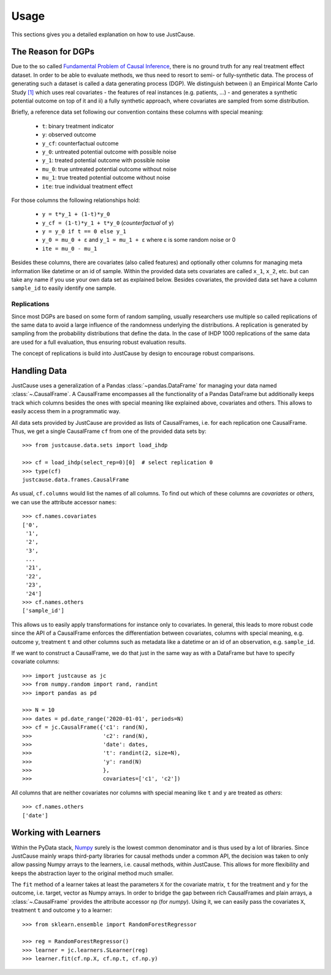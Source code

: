 =====
Usage
=====

This sections gives you a detailed explanation on how to use JustCause.

The Reason for DGPs
===================
Due to the so called `Fundamental Problem of Causal Inference`_, there is no ground truth for any real treatment effect dataset.
In order to be able to evaluate methods, we thus need to resort to semi- or fully-synthetic data. The process of generating such a
dataset is called a data generating process (DGP). We distinguish between i) an Empirical Monte Carlo Study `[1]`_ which uses
real covariates - the features of real instances (e.g. patients, ...) - and generates a synthetic potential outcome on top of it and
ii) a fully synthetic approach, where covariates are sampled from some distribution.

Briefly, a reference data set following our convention contains these columns with special meaning:

 - ``t``: binary treatment indicator
 - ``y``: observed outcome
 - ``y_cf``: counterfactual outcome
 - ``y_0``: untreated potential outcome with possible noise
 - ``y_1``: treated potential outcome with possible noise
 - ``mu_0``: true untreated potential outcome without noise
 - ``mu_1``: true treated potential outcome without noise
 - ``ite``: true individual treatment effect

For those columns the following relationships hold:

 - ``y = t*y_1 + (1-t)*y_0``
 - ``y_cf = (1-t)*y_1 + t*y_0`` (*counterfactual* of ``y``)
 - ``y = y_0 if t == 0 else y_1``
 - ``y_0 = mu_0 + ε`` and ``y_1 = mu_1 + ε`` where ε is some random noise or 0
 - ``ite = mu_0 - mu_1``

Besides these columns, there are covariates (also called features) and optionally other columns for managing meta information
like datetime or an id of sample. Within the provided data sets covariates are called ``x_1``, ``x_2``, etc. but can take
any name if you use your own data set as explained below. Besides covariates, the provided data set have a column ``sample_id``
to easily identify one sample.

Replications
------------
Since most DGPs are based on some form of random sampling, usually researchers use multiple so called replications of the same data
to avoid a large influence of the randomness underlying the distributions. A replication is generated by
sampling from the probability distributions that define the data.
In the case of IHDP 1000 replications of the same data are used for
a full evaluation, thus ensuring robust evaluation results.

The concept of replications is build into JustCause by design to encourage robust comparisons.


Handling Data
=============

JustCause uses a generalization of a Pandas :class:`~pandas.DataFrame` for managing your data named :class:`~.CausalFrame`.
A CausalFrame encompasses all the functionality of a Pandas DataFrame but additionally keeps track which columns besides
the ones with special meaning like explained above, covariates and others. This allows to easily access them in a programmatic way.

All data sets provided by JustCause are provided as lists of CausalFrames, i.e. for each replication one CausalFrame.
Thus, we get a single CausalFrame ``cf`` from one of the provided data sets by::

    >>> from justcause.data.sets import load_ihdp

    >>> cf = load_ihdp(select_rep=0)[0]  # select replication 0
    >>> type(cf)
    justcause.data.frames.CausalFrame

As usual, ``cf.columns`` would list the names of all columns. To find out which of these columns are *covariates* or
*others*, we can use the attribute accessor ``names``::

    >>> cf.names.covariates
    ['0',
     '1',
     '2',
     '3',
     ...
     '21',
     '22',
     '23',
     '24']
    >>> cf.names.others
    ['sample_id']

This allows us to easily apply transformations for instance only to covariates. In general, this leads to more robust code
since the API of a CausalFrame enforces the differentiation between covariates, columns with special meaning, e.g.
outcome ``y``, treatment ``t`` and other columns such as metadata like a datetime or an id of an observation, e.g. ``sample_id``.

If we want to construct a CausalFrame, we do that just in the same way as with a DataFrame but have to specify covariate columns::

    >>> import justcause as jc
    >>> from numpy.random import rand, randint
    >>> import pandas as pd

    >>> N = 10
    >>> dates = pd.date_range('2020-01-01', periods=N)
    >>> cf = jc.CausalFrame({'c1': rand(N),
    >>>                      'c2': rand(N),
    >>>                      'date': dates,
    >>>                      't': randint(2, size=N),
    >>>                      'y': rand(N)
    >>>                      },
    >>>                      covariates=['c1', 'c2'])

All columns that are neither covariates nor columns with special meaning like ``t`` and ``y`` are treated as *others*::

    >>> cf.names.others
    ['date']

Working with Learners
=====================

Within the PyData stack, `Numpy`_ surely is the lowest common denominator and is thus used by a lot of libraries. Since
JustCause mainly wraps third-party libraries for causal methods under a common API, the decision was taken to only allow
passing Numpy arrays to the learners, i.e. causal methods, within JustCause. This allows for more flexibility and keeps
the abstraction layer to the original method much smaller.

The ``fit`` method of a learner takes at least the parameters ``X`` for the covariate matrix,  ``t`` for the treatment
and ``y`` for the outcome, i.e. target, vector as Numpy arrays. In order to bridge the gap between rich CausalFrames and
plain arrays, a :class:`~.CausalFrame` provides the attribute accessor ``np`` (for *numpy*). Using it, we can easily pass
the covariates ``X``, treatment ``t`` and outcome ``y`` to a learner::

    >>> from sklearn.ensemble import RandomForestRegressor

    >>> reg = RandomForestRegressor()
    >>> learner = jc.learners.SLearner(reg)
    >>> learner.fit(cf.np.X, cf.np.t, cf.np.y)



.. _Numpy: https://numpy.org/
.. _Fundamental Problem of Causal Inference: https://thuijskens.github.io/2016/08/25/causal-modelling/
.. _[1]: https://arxiv.org/pdf/1810.13237.pdf
